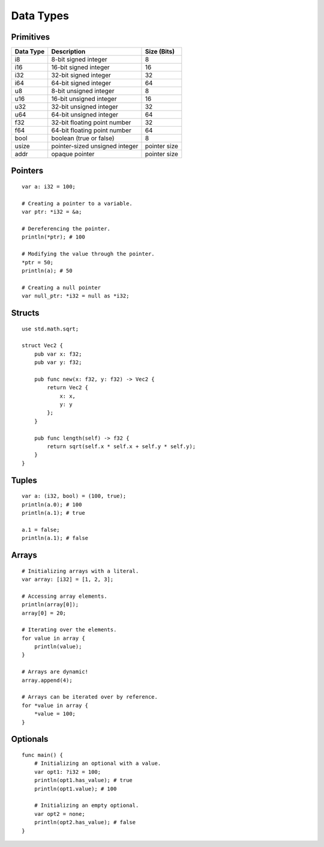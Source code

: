 ==========
Data Types
==========

.. highlight:: banjo

Primitives
==========

+-----------+--------------------------------+--------------+
| Data Type | Description                    | Size (Bits)  |
+===========+================================+==============+
| i8        | 8-bit signed integer           | 8            |
+-----------+--------------------------------+--------------+
| i16       | 16-bit signed integer          | 16           |
+-----------+--------------------------------+--------------+
| i32       | 32-bit signed integer          | 32           |
+-----------+--------------------------------+--------------+
| i64       | 64-bit signed integer          | 64           |
+-----------+--------------------------------+--------------+
| u8        | 8-bit unsigned integer         | 8            |
+-----------+--------------------------------+--------------+
| u16       | 16-bit unsigned integer        | 16           |
+-----------+--------------------------------+--------------+
| u32       | 32-bit unsigned integer        | 32           |
+-----------+--------------------------------+--------------+
| u64       | 64-bit unsigned integer        | 64           |
+-----------+--------------------------------+--------------+
| f32       | 32-bit floating point number   | 32           |
+-----------+--------------------------------+--------------+
| f64       | 64-bit floating point number   | 64           |
+-----------+--------------------------------+--------------+
| bool      | boolean (true or false)        | 8            |
+-----------+--------------------------------+--------------+
| usize     | pointer-sized unsigned integer | pointer size |
+-----------+--------------------------------+--------------+
| addr      | opaque pointer                 | pointer size |
+-----------+--------------------------------+--------------+

Pointers
========

::

    var a: i32 = 100;

    # Creating a pointer to a variable.
    var ptr: *i32 = &a;

    # Dereferencing the pointer.
    println(*ptr); # 100

    # Modifying the value through the pointer.
    *ptr = 50;
    println(a); # 50

    # Creating a null pointer
    var null_ptr: *i32 = null as *i32;

Structs
=======

::

    use std.math.sqrt;

    struct Vec2 {
        pub var x: f32;
        pub var y: f32;

        pub func new(x: f32, y: f32) -> Vec2 {
            return Vec2 {
                x: x,
                y: y
            };
        }

        pub func length(self) -> f32 {
            return sqrt(self.x * self.x + self.y * self.y);
        }
    }

Tuples
======

::

    var a: (i32, bool) = (100, true);
    println(a.0); # 100
    println(a.1); # true

    a.1 = false;
    println(a.1); # false

Arrays
======

::

    # Initializing arrays with a literal.
    var array: [i32] = [1, 2, 3];
    
    # Accessing array elements.
    println(array[0]);
    array[0] = 20;

    # Iterating over the elements.
    for value in array {
        println(value);
    }

    # Arrays are dynamic!
    array.append(4);

    # Arrays can be iterated over by reference.
    for *value in array {
        *value = 100;
    }

Optionals
=========

::

    func main() {
        # Initializing an optional with a value.
        var opt1: ?i32 = 100;
        println(opt1.has_value); # true
        println(opt1.value); # 100

        # Initializing an empty optional.
        var opt2 = none;
        println(opt2.has_value); # false
    }